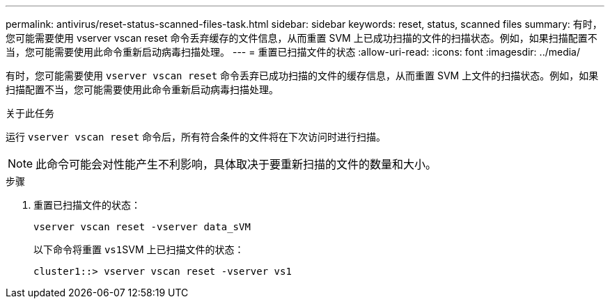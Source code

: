 ---
permalink: antivirus/reset-status-scanned-files-task.html 
sidebar: sidebar 
keywords: reset, status, scanned files 
summary: 有时，您可能需要使用 vserver vscan reset 命令丢弃缓存的文件信息，从而重置 SVM 上已成功扫描的文件的扫描状态。例如，如果扫描配置不当，您可能需要使用此命令重新启动病毒扫描处理。 
---
= 重置已扫描文件的状态
:allow-uri-read: 
:icons: font
:imagesdir: ../media/


[role="lead"]
有时，您可能需要使用 `vserver vscan reset` 命令丢弃已成功扫描的文件的缓存信息，从而重置 SVM 上文件的扫描状态。例如，如果扫描配置不当，您可能需要使用此命令重新启动病毒扫描处理。

.关于此任务
运行 `vserver vscan reset` 命令后，所有符合条件的文件将在下次访问时进行扫描。

[NOTE]
====
此命令可能会对性能产生不利影响，具体取决于要重新扫描的文件的数量和大小。

====
.步骤
. 重置已扫描文件的状态：
+
`vserver vscan reset -vserver data_sVM`

+
以下命令将重置 ``vs1``SVM 上已扫描文件的状态：

+
[listing]
----
cluster1::> vserver vscan reset -vserver vs1
----

